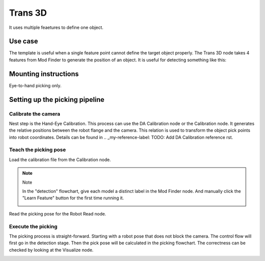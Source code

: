 Trans 3D
========

It uses multiple feaetures to define one object.

Use case
~~~~~~~~

The template is useful when a single feature point cannot define the target object properly. The Trans 3D node takes 4 features from Mod Finder to generate the position of an object.
It is useful for detecting something like this:

.. image:: image/5.png
    :align: center

Mounting instructions
~~~~~~~~~~~~~~~~~~~~~

Eye-to-hand picking only.

Setting up the picking pipeline
~~~~~~~~~~~~~~~~~~~~~~~~~~~~~~~

Calibrate the camera 
""""""""""""""""""""
Nest step is the Hand-Eye Calibration. This process can use the DA Calibration node or the Calibration node. It generates the relative positions between the robot flange and the camera. This relation is used to transform the object pick points into robot coordinates. Details can be found in .. _my-reference-label: TODO: Add DA Calibration reference rst.

Teach the picking pose
""""""""""""""""""""""

Load the calibration file from the Calibration node.

.. image:: image/1.png
    :align: center

.. note:: Note

    In the "detection" flowchart, give each model a distinct label in the Mod Finder node. And manually click the "Learn Feature" button 
    for the first time running it.

    .. image:: image/3.png
        :align: center


Read the picking pose for the Robot Read node.

.. image:: image/2.png
    :align: center

Execute the picking 
"""""""""""""""""""
The picking process is straight-forward. Starting with a robot pose that does not block the camera. 
The control flow will first go in the detection stage. Then the pick pose will be calculated in the picking flowchart. 
The correctness can be checked by looking at the Visualize node.

.. image:: image/4.png
    :align: center
